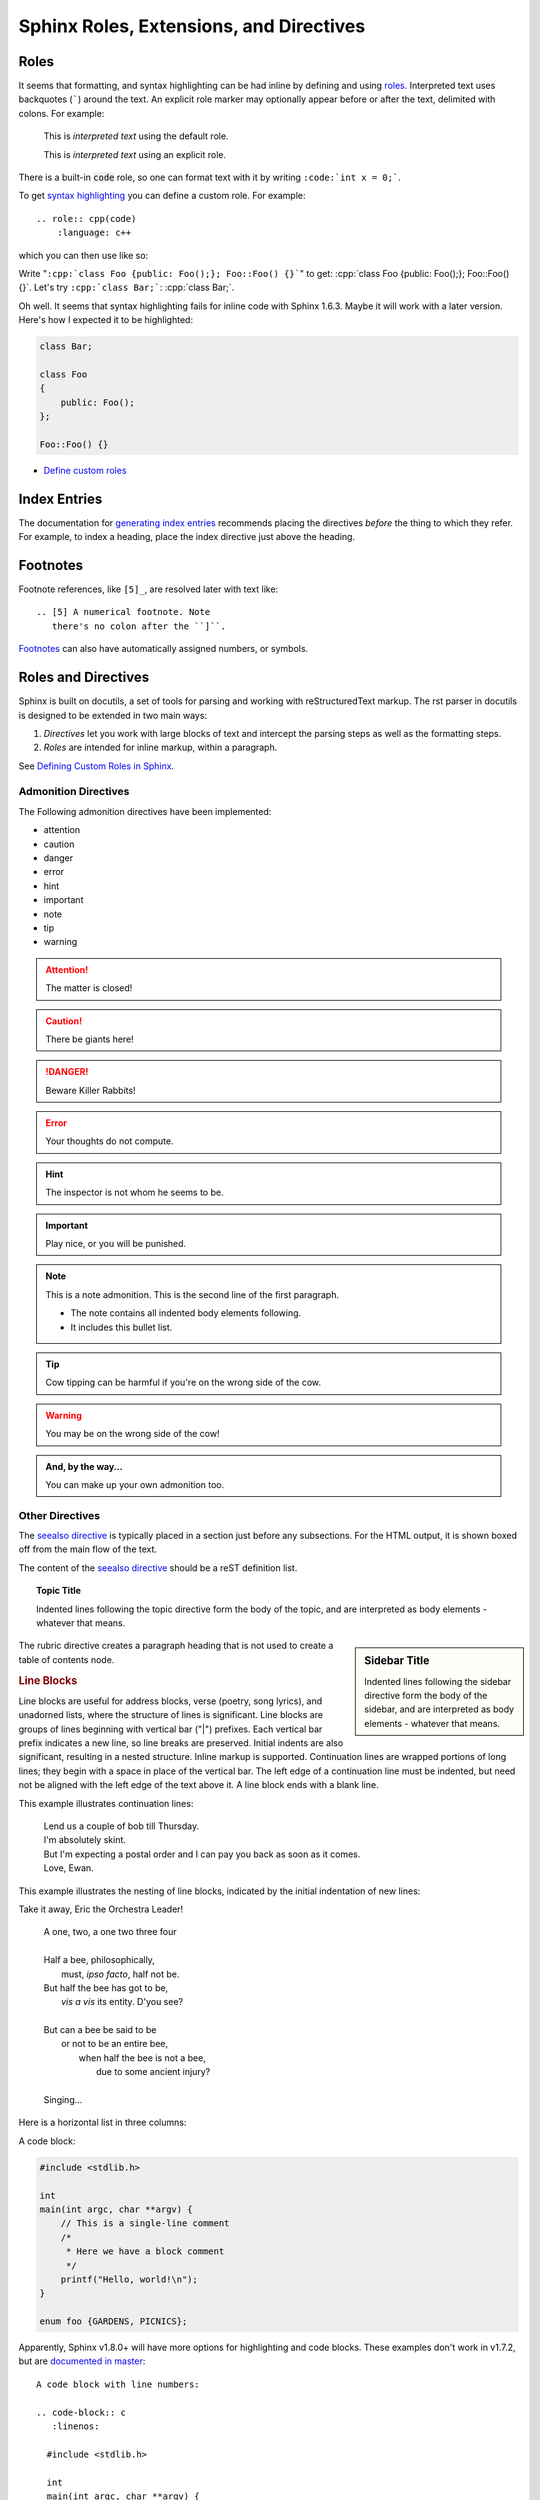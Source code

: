 ########################################
Sphinx Roles, Extensions, and Directives
########################################

*****
Roles
*****

It seems that formatting, and syntax highlighting can be had inline by defining and using `roles <sphinx roles_>`_. Interpreted text uses backquotes (`````) around the text. An explicit role marker may optionally appear before or after the text, delimited with colons. For example:

    This is `interpreted text` using the default role.

    This is :title:`interpreted text` using an explicit role.

There is a built-in :code:`code` role, so one can format text with it by writing ``:code:`int x = 0;```.

To get `syntax highlighting <pygment lexers_>`_ you can define a custom role. For example::

    .. role:: cpp(code)
        :language: c++

.. NOTE: I've moved the definition of this role to a file read-in by the
.. rst_prolog directive in conf.py

which you can then use like so:

Write "``:cpp:`class Foo {public: Foo();}; Foo::Foo() {}```" to get: :cpp:`class Foo {public: Foo();}; Foo::Foo() {}`. Let's try ``:cpp:`class Bar;```: :cpp:`class Bar;`.

Oh well. It seems that syntax highlighting fails for inline code with Sphinx 1.6.3. Maybe it will work with a later version. Here's how I expected it to be highlighted:

.. code-block:: cpp

    class Bar;

    class Foo
    {
        public: Foo();
    };

    Foo::Foo() {}

* `Define custom roles <defining custom roles in sphinx_>`_

*************
Index Entries
*************

The documentation for `generating index entries`_ recommends placing the directives *before* the thing to which they refer. For example, to index a heading, place the index directive just above the heading.

.. _generating index entries: http://www.sphinx-doc.org/en/stable/markup/misc.html#index-generating-markup

*********
Footnotes
*********

Footnote references, like ``[5]_``, are resolved later with text like::

    .. [5] A numerical footnote. Note
       there's no colon after the ``]``.

`Footnotes`_ can also have automatically assigned numbers, or symbols.

********************
Roles and Directives
********************

Sphinx is built on docutils, a set of tools for parsing and working with reStructuredText markup. The rst parser in docutils is designed to be extended in two main ways:

#. *Directives* let you work with large blocks of text and intercept the parsing steps as well as the formatting steps.
#. *Roles* are intended for inline markup, within a paragraph.

See `Defining Custom Roles in Sphinx`_.

Admonition Directives
=====================

The Following admonition directives have been implemented:

* attention
* caution
* danger
* error
* hint
* important
* note
* tip
* warning

.. attention:: The matter is closed!

.. caution:: There be giants here!

.. DANGER::
    Beware Killer Rabbits!

.. Error:: Your thoughts do not compute.

.. hint:: The inspector is not whom he seems to be.

.. important:: Play nice, or you will be punished.

.. note:: This is a note admonition.
   This is the second line of the first paragraph.

   - The note contains all indented body elements
     following.
   - It includes this bullet list.

.. tip:: Cow tipping can be harmful if you're on the wrong side of the cow.

.. warning:: You may be on the wrong side of the cow!

.. admonition:: And, by the way...

   You can make up your own admonition too.

Other Directives
================

.. versionadded:: 1.0
  this was added.

.. versionchanged:: 1.1
  this was changed.

.. deprecated:: 1.2
  use this other thing instead.

The `seealso directive`_ is typically placed in a section just before any subsections. For the HTML output, it is shown boxed off from the main flow of the text.

The content of the `seealso directive`_ should be a reST definition list.

.. seealso::

   Term X
      Definition of X.

   `Pygment Lexers`_
      Documentation for lexers supported by pygment.

.. topic:: Topic Title

  Indented lines following the
  topic directive form the body
  of the topic, and are interpreted
  as body elements - whatever that means.

.. sidebar:: Sidebar Title

  Indented lines following the
  sidebar directive form the body
  of the sidebar, and are interpreted
  as body elements - whatever that means.

The rubric directive creates a paragraph heading that is not used to create a table of contents node.

.. rubric:: Line Blocks

Line blocks are useful for address blocks, verse (poetry, song lyrics), and unadorned lists, where the structure of lines is significant. Line blocks are groups of lines beginning with vertical bar ("|") prefixes. Each vertical bar prefix indicates a new line, so line breaks are preserved. Initial indents are also significant, resulting in a nested structure. Inline markup is supported. Continuation lines are wrapped portions of long lines; they begin with a space in place of the vertical bar. The left edge of a continuation line must be indented, but need not be aligned with the left edge of the text above it. A line block ends with a blank line.

This example illustrates continuation lines:

  | Lend us a couple of bob till Thursday.
  | I'm absolutely skint.
  | But I'm expecting a postal order and I can pay you back
    as soon as it comes.
  | Love, Ewan.

This example illustrates the nesting of line blocks, indicated by the initial indentation of new lines:

Take it away, Eric the Orchestra Leader!

    | A one, two, a one two three four
    |
    | Half a bee, philosophically,
    |     must, *ipso facto*, half not be.
    | But half the bee has got to be,
    |     *vis a vis* its entity.  D'you see?
    |
    | But can a bee be said to be
    |     or not to be an entire bee,
    |         when half the bee is not a bee,
    |             due to some ancient injury?
    |
    | Singing...

.. centered:: Create a Centered Boldfaced line of text.

Here is a horizontal list in three columns:

.. hlist::
   :columns: 3

   * A list of
   * short items
   * that should be
   * displayed
   * horizontally

A code block:

.. code-block:: c

  #include <stdlib.h>

  int
  main(int argc, char **argv) {
      // This is a single-line comment
      /*
       * Here we have a block comment
       */
      printf("Hello, world!\n");
  }

  enum foo {GARDENS, PICNICS};

Apparently, Sphinx v1.8.0+ will have more options for highlighting and code
blocks. These examples don't work in v1.7.2, but are `documented in master
<http://www.sphinx-doc.org/en/master/usage/restructuredtext/directives.
html#showing-code-examples>`_::

  A code block with line numbers:

  .. code-block:: c
     :linenos:

    #include <stdlib.h>

    int
    main(int argc, char **argv) {
        // This is a single-line comment
        /*
         * Here we have a block comment
         */
        printf("Hello, world!\n");
    }

    enum foo {GARDENS, PICNICS};

  A short code block with a line number threshold of 5:

  .. code-block:: c
     :linenosthreshold: 5

    int main(int argc, char **argv) {
        printf("Hello, world!\n");
    }

  A longer code block with a line number threshold of 5:

  .. code-block:: c
     :linenosthreshold: 5

    #include <stdlib.h>

    int
    main(int argc, char **argv) {
        // This is a single-line comment
        /*
         * Here we have a block comment
         */
        printf("Hello, world!\n");
    }

    enum foo {GARDENS, PICNICS};

.. _pygment lexers: http://pygments.org/docs/lexers/
.. _sphinx roles: http://docutils.sourceforge.net/docs/ref/rst/roles.html
.. _defining custom roles in sphinx: https://doughellmann.com/blog/2010/05/09/defining-custom-roles-in-sphinx/
.. _seealso directive: http://www.sphinx-doc.org/en/master/usage/restructuredtext/directives.html#directive-seealso

**************
Sphinx Domains
**************

This is an example of a Python domain for documenting Python code via Sphinx.
In this case, it's an example of how one might document Python's built-in
function :code:`enumerate()`. You would add this to one of your source files::

  .. py:function:: enumerate(sequence[, start=0])

     Return an iterator that yields tuples of an index and an item of the
     *sequence*. (And so on.)

This is what Sphinx will render:

.. py:function:: enumerate(sequence[, start=0])

   Return an iterator that yields tuples of an index and an item of the
   *sequence*. (And so on.)

See `Sphinx Domains <http://www.sphinx-doc.org/en/1.7/domains.html#domains>`_ for all the available domains and their directives and roles.

Some of the available domains are:

* Python ``py``
* C ``c``
* C++ ``cpp``
* The Standard Domain. It collects all markup that doesn't warrant a domain of its own. Its directives and roles are not prefixed with a domain name.
* JavaScript ``js``

The `sphinx-contrib <https://bitbucket.org/birkenfeld/sphinx-contrib/>`_ repository contains more domains available as extensions. As of this writing, the Python Package Index (`PyPI`_) lists 394 projects that match a search for `sphinxcontrib, sphinx, and extension <https://pypi.org/search/?q=sphinxcontrib+sphinx+extension&c=Topic+%3A%3A+Documentation>`_.

.. _pypi: https://pypi.org

